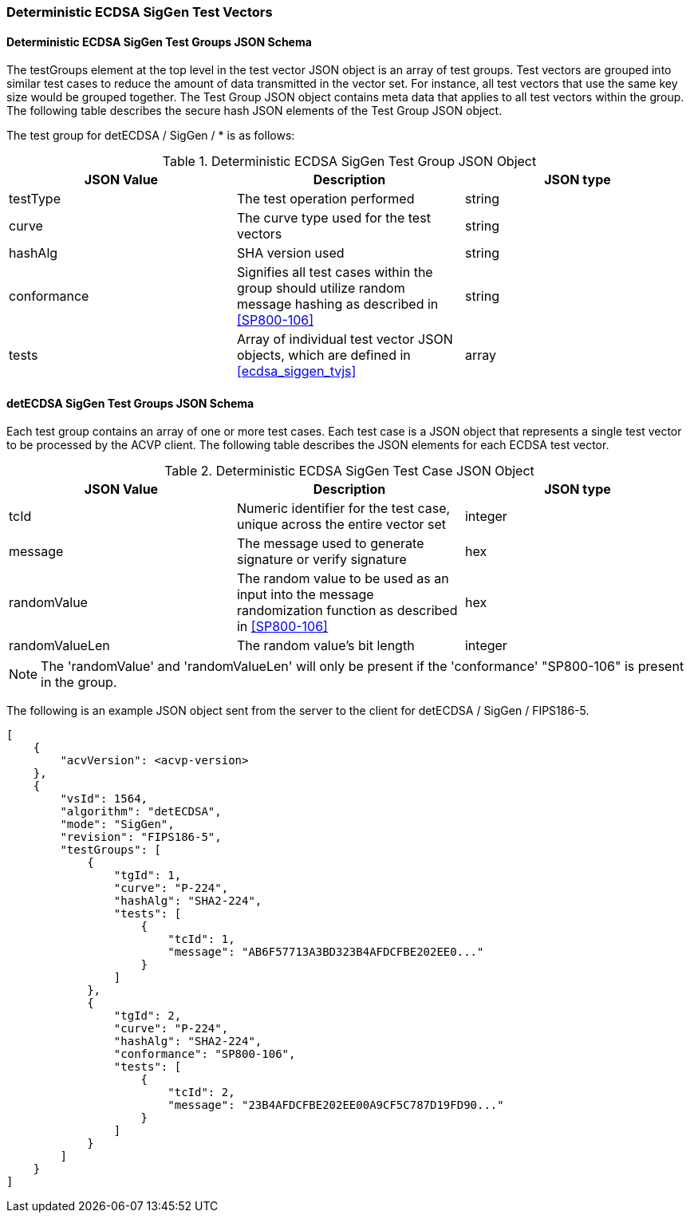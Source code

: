 [[ecdsa_detsiggen_test_vectors]]
=== Deterministic ECDSA SigGen Test Vectors

[[ecdsa_detsiggen_tgjs]]
==== Deterministic ECDSA SigGen Test Groups JSON Schema

The testGroups element at the top level in the test vector JSON object is an array of test groups. Test vectors are grouped into similar test cases to reduce the amount of data transmitted in the vector set. For instance, all test vectors that use the same key size would be grouped together. The Test Group JSON object contains meta data that applies to all test vectors within the group. The following table describes the secure hash JSON elements of the Test Group JSON object.

The test group for detECDSA / SigGen / * is as follows:

[[ecdsa_detsiggen_vs_tg_table]]
.Deterministic ECDSA SigGen Test Group JSON Object
|===
| JSON Value | Description | JSON type

| testType | The test operation performed | string
| curve | The curve type used for the test vectors | string
| hashAlg | SHA version used | string
| conformance | Signifies all test cases within the group should utilize random message hashing as described in <<SP800-106>> | string
| tests | Array of individual test vector JSON objects, which are defined in <<ecdsa_siggen_tvjs>> | array
|===

[[ecdsa_detsiggen_tvjs]]
==== detECDSA SigGen Test Groups JSON Schema

Each test group contains an array of one or more test cases. Each test case is a JSON object that represents a single test vector to be processed by the ACVP client. The following table describes the JSON elements for each ECDSA test vector.

[[ecdsa_detsiggen_vs_tc_table]]
.Deterministic ECDSA SigGen Test Case JSON Object
|===
| JSON Value | Description | JSON type

| tcId | Numeric identifier for the test case, unique across the entire vector set | integer
| message | The message used to generate signature or verify signature | hex
| randomValue | The random value to be used as an input into the message randomization function as described in <<SP800-106>> | hex
| randomValueLen | The random value's bit length | integer
|===

NOTE: The 'randomValue' and 'randomValueLen' will only be present if the 'conformance' "SP800-106" is present in the group.

The following is an example JSON object sent from the server to the client for detECDSA / SigGen / FIPS186-5.

[source, json]
----
[
    {
        "acvVersion": <acvp-version>
    },
    {
        "vsId": 1564,
        "algorithm": "detECDSA",
        "mode": "SigGen",
        "revision": "FIPS186-5",
        "testGroups": [
            {
                "tgId": 1,
                "curve": "P-224",
                "hashAlg": "SHA2-224",
                "tests": [
                    {
                        "tcId": 1,
                        "message": "AB6F57713A3BD323B4AFDCFBE202EE0..."
                    }
                ]
            },
            {
                "tgId": 2,
                "curve": "P-224",
                "hashAlg": "SHA2-224",
                "conformance": "SP800-106",
                "tests": [
                    {
                        "tcId": 2,
                        "message": "23B4AFDCFBE202EE00A9CF5C787D19FD90..."
                    }
                ]
            }
        ]
    }
]
----

